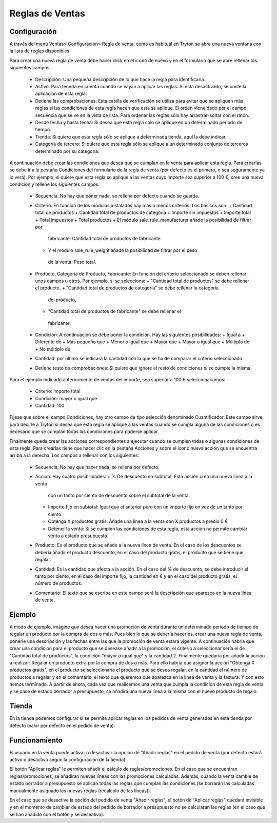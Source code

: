 ================
Reglas de Ventas
================

Configuración
=============

A través del menú Ventas> Configuración> Regla de venta, como es habitual en
Tryton se abre una nueva ventana con la lista de reglas disponibles.

Para crear una nueva regla de venta debe hacer click en el icono de nuevo y en
el formulario que se abre rellenar los siguientes campos:

  * Descripción. Una pequeña descripción de lo que hace la regla para
    identificarla.
  * Activo: Para tenerla en cuenta cuando se vayan a aplicar las reglas. Si
    está desactivado, se omite la aplicación de esta regla.
  * Detiene las comprobaciones: Esta casilla de verificación se utiliza para
    evitar que se apliquen más reglas si las condiciones de esta regla hacen
    que esta se aplique. El orden viene dado por el campo secuencia que se ve
    en la vista de lista. Para ordenar las reglas sólo hay arrastrar-soltar con
    el ratón.
  * Desde fecha y hasta fecha: Si desea que esta regla sólo se aplique en un
    determinado periodo de tiempo.
  * Tienda: Si quiere que esta regla sólo se aplique a determinada tienda, aquí
    la debe indicar.
  * Categoría de tercero: Si quiere que esta regla sólo se aplique a un
    determinado conjunto de terceros determinado por su categoría.

A continuación debe crear las condiciones que desea que se cumplan en la venta
para aplicar esta regla. Para crearlas se debe ir a la pestaña Condiciones del
formulario de la regla de venta (por defecto es el primero, o sea seguramente
ya lo verá). Por ejemplo, si quiere que esta regla se aplique a las ventas cuyo
importe sea superior a 100 €, cree una nueva condición y rellene los siguientes
campos:

  * Secuencia: No hay que poner nada, se rellena por defecto cuando se guarda.
  * Criterio: En función de los módulos instalados hay más o menos criterios.
    Los básicos son:
    + Cantidad total de productos
    + Cantidad total de productos de categoría
    + Importe sin impuestos
    + Importe total
    + Total impuestos
    + Total productos
    + El módulo sale_rule_manufacturer añade la posibilidad de filtrar por
     fabricante: Cantidad total de productos de fabricante.
    + Y el módulo sale_rule_weight añade la posibilidad de filtrar por el peso
     de la venta: Peso total.
  * Producto, Categoría de Producto, Fabricante: En función del criterio
    seleccionado se deben rellenar unos campos u otros. Por ejemplo, si se
    selecciona:
    + "Cantidad total de productos" se debe rellenar el producto,
    + "Cantidad total de productos de categoría" se debe rellenar la categoría
     del producto,
    + "Cantidad total de productos de fabricante" se debe rellenar el
     fabricante.
  * Condición: A continuación se debe poner la condición. Hay las siguientes
    posibilidades:
    + Igual a
    + Diferente de
    + Más pequeño que
    + Menor o igual que
    + Mayor que
    + Mayor o igual que
    + Múltiplo de
    + No múltiplo de
  * Cantidad: por último se indicará la cantidad con la que se ha de comparar
    el criterio seleccionado.
  * Detiene resto de comprobaciones: Si quiere que ignore el resto de
    condiciones si se cumple la misma.

Para el ejemplo indicado anteriormente de ventas del importe, sea superior a
100 € seleccionaríamos:
  * Criterio: Importe total
  * Condición: mayor o igual que
  * Cantidad: 100

Fíjese que sobre el campo Condiciones, hay otro campo de tipo selección
denominado Cuantificador. Este campo sirve para decirle a Tryton si desea que
esta regla se aplique a las ventas cuando se cumpla alguna de las condiciones o
es necesario que se cumplan todas las condiciones para poderse aplicar.

Finalmente queda crear las acciones correspondientes a ejecutar cuando se
cumplen todas o algunas condiciones de esta regla. Para crearlas tiene que
hacer clic en la pestaña Acciones y sobre el icono nueva acción que se
encuentra arriba a la derecha. Los campos a rellenar son los siguientes:

  * Secuencia: No hay que hacer nada, se rellena por defecto.
  * Acción: Hay cuatro posibilidades:
    + % De descuento en subtotal: Esta acción crea una nueva línea a la venta
      con un tanto por ciento de descuento sobre el subtotal de la venta.
    + Importe fijo en subtotal: Igual que el anterior pero con un importe fijo
      en vez de un tanto por ciento.
    + Obtenga X productos gratis: Añade una línea a la venta con X productos a
      precio 0 €
    + Detener la venta: Si se cumplen las condiciones de esta regla, esta
      acción no permite cambiar venta a estado presupuesto.
  * Producto: Es el producto que se añade a la nueva línea de venta. En el caso
    de los descuentos se debería añadir el producto descuento, en el caso del
    producto gratis, el producto que se tiene que regalar.
  * Cantidad: Es la cantidad que afecta a la acción. En el caso del % de
    descuento, se debe introducir el tanto por ciento, en el caso del importe
    fijo, la cantidad en € y en el caso del producto gratis, el número de
    productos.
  * Comentario: El texto que se escriba en este campo será la descripción que
    aparezca en la nueva línea de venta.

Ejemplo
=======
A modo de ejemplo, imágine que desea hacer una promoción de venta durante un
determinado periodo de tiempo de regalar un producto por la compra de dos o
más. Pues bien lo que se debería hacer es, crear una nueva regla de venta,
ponerle una descripción y las fechas entre las que la promoción de venta estará
vigente. A continuación habría que crear una condición para el producto que se
desease añadir a la promoción, el criterio a seleccionar sería el de "Cantidad
total de productos", la condición "mayor o igual que" y la cantidad 2.
Finalmente quedaría por añadir la acción a realizar: Regalar un producto extra
por la compra de dos o más. Para ello habría que asignar la acción "Obtenga X
productos gratis", en el producto se seleccionaría el producto que se desea
regalar, en la cantidad el número de productos a regalar y en el comentario, el
texto que queremos que aparezca en la línea de venta y la factura. Y con esto
hemos terminado. A partir de ahora, cada vez que realicemos una venta que
cumpla la condición de esta regla de venta y se pase de estado borrador a
presupuesto, se añadirá una nueva línea a la misma con el nuevo producto de
regalo.

Tienda
======

En la tienda podemos configurar si se permite aplicar reglas en los pedidos de venta
generados en esta tienda por defecto (valor por defecto en el pedido de venta).

Funcionamiento
==============

El usuario en la venta puede activar o desactivar la opción de "Añadir reglas" en el pedido
de venta (por defecto estará activo o desactivo según la configuración de la tienda).

El botón "Aplicar reglas" le permiten añadir el cálculo de reglas/promociones. En el caso que
se encuentran reglas/promociones, se añadiran nuevas líneas con las promociones calculadas.
Además, cuando la venta cambie de estado borrador a presupuesto se aplican todas las
reglas que cumplan las condiciones (se borrarán las calculadas manualmente asignado
las nuevas reglas (recalculo de las líneas)).

En el caso que se desactive la opción del pedido de venta "Añadir reglas", el botón de
"Aplicar reglas" quedará invisible y en el momento de cambiar de estado del pedido de
borrador a presupuesto no se calcularán las reglas (en el caso que se han añadido con
el botón y se deseativa).
